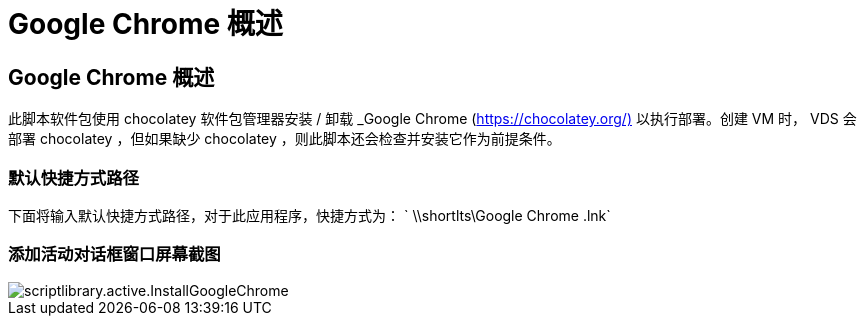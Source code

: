 = Google Chrome 概述
:allow-uri-read: 




== Google Chrome 概述

此脚本软件包使用 chocolatey 软件包管理器安装 / 卸载 _Google Chrome (https://chocolatey.org/)[] 以执行部署。创建 VM 时， VDS 会部署 chocolatey ，但如果缺少 chocolatey ，则此脚本还会检查并安装它作为前提条件。



=== 默认快捷方式路径

下面将输入默认快捷方式路径，对于此应用程序，快捷方式为： ` \\shortlts\Google Chrome .lnk`



=== 添加活动对话框窗口屏幕截图

image::scriptlibrary.activity.InstallGoogleChrome.png[scriptlibrary.active.InstallGoogleChrome]
